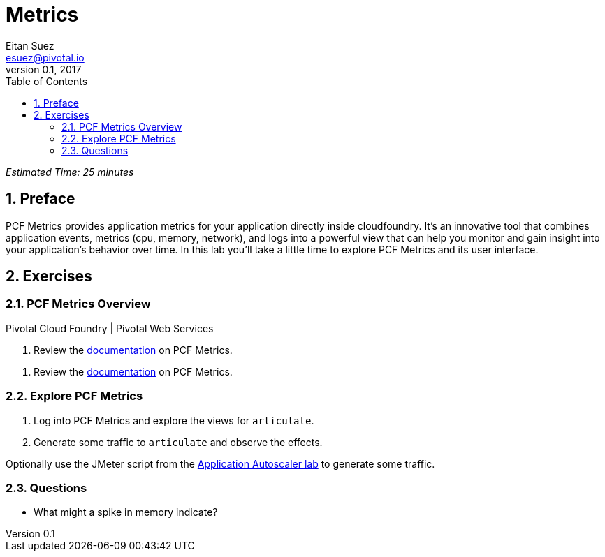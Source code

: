 = Metrics
Eitan Suez <esuez@pivotal.io>
v0.1, 2017
:linkcss:
:docinfo: shared
:toc: left
:sectnums:
:linkattrs:
:icons: font
:source-highlighter: highlightjs
:imagesdir: images
:experimental:


_Estimated Time: 25 minutes_

== Preface

PCF Metrics provides application metrics for your application directly inside cloudfoundry.  It's an innovative tool that combines application events, metrics (cpu, memory, network), and logs into a powerful view that can help you monitor and gain insight into your application's behavior over time.  In this lab you'll take a little time to explore PCF Metrics and its user interface.

== Exercises

=== PCF Metrics Overview

[alternatives#docref]
Pivotal Cloud Foundry | Pivotal Web Services

[#tabs-docref-1.docref]
--
. Review the http://docs.pivotal.io/pcf-metrics/using.html[documentation^] on PCF Metrics.
--

[#tabs-docref-2.docref]
--
. Review the http://docs.run.pivotal.io/metrics/using.html[documentation^] on PCF Metrics.
--

=== Explore PCF Metrics

. Log into PCF Metrics and explore the views for `articulate`.

. Generate some traffic to `articulate` and observe the effects.

Optionally use the JMeter script from the link:autoscaler{outfilesuffix}[Application Autoscaler lab] to generate some traffic.

=== Questions

* What might a spike in memory indicate?
